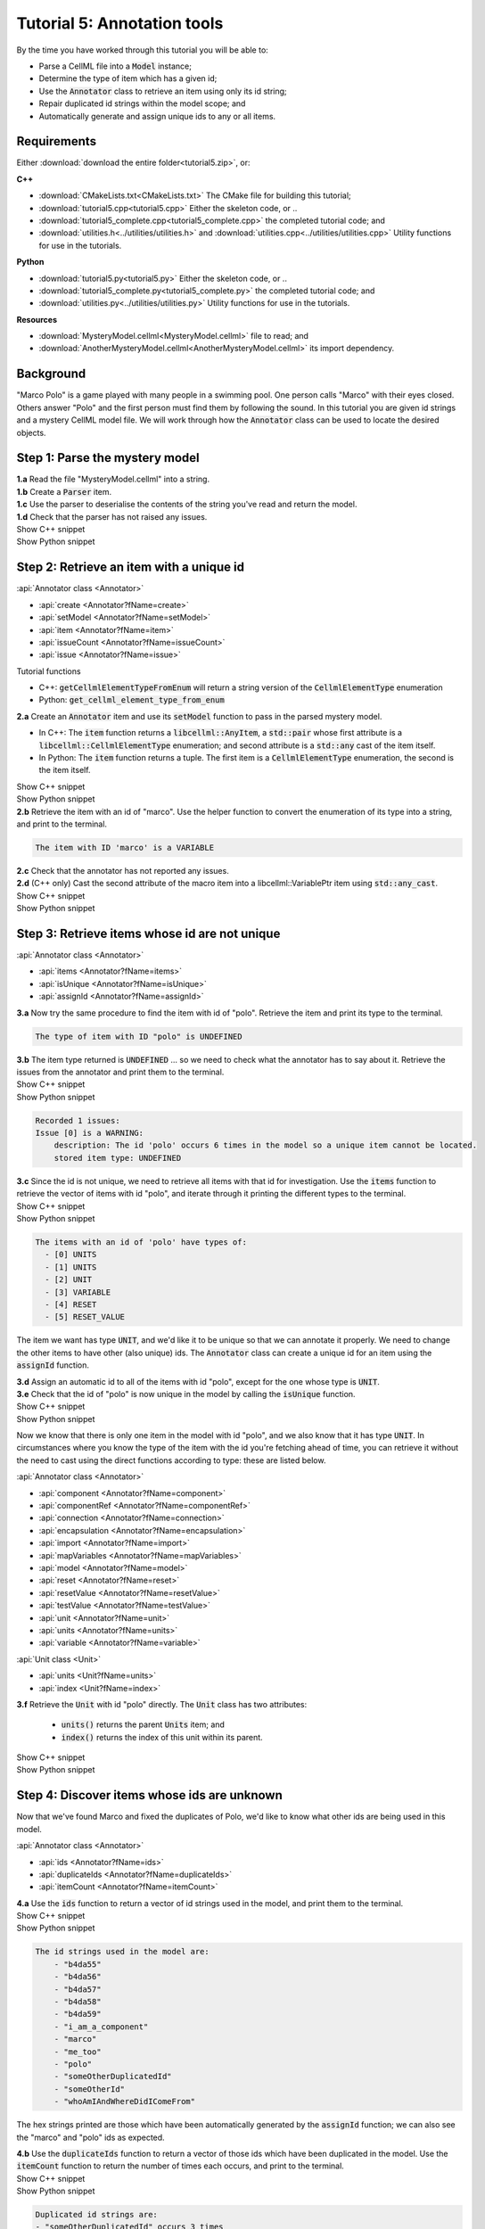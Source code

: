 ..  _tutorial5:

Tutorial 5: Annotation tools
============================

.. container:: shortlist

    By the time you have worked through this tutorial you will be able to:

    - Parse a CellML file into a :code:`Model` instance;
    - Determine the type of item which has a given id;
    - Use the :code:`Annotator` class to retrieve an item using only its id string;
    - Repair duplicated id strings within the model scope; and
    - Automatically generate and assign unique ids to any or all items.


Requirements
------------
Either :download:`download the entire folder<tutorial5.zip>`, or:

.. container:: shortlist   

    **C++**

    - :download:`CMakeLists.txt<CMakeLists.txt>` The CMake file for building this tutorial;
    - :download:`tutorial5.cpp<tutorial5.cpp>` Either the skeleton code, or ..
    - :download:`tutorial5_complete.cpp<tutorial5_complete.cpp>` the completed tutorial code; and
    - :download:`utilities.h<../utilities/utilities.h>` and :download:`utilities.cpp<../utilities/utilities.cpp>` Utility functions for use in the tutorials.

.. container:: shortlist

    **Python**

    - :download:`tutorial5.py<tutorial5.py>` Either the skeleton code, or ..
    - :download:`tutorial5_complete.py<tutorial5_complete.py>` the completed tutorial code; and
    - :download:`utilities.py<../utilities/utilities.py>`  Utility functions for use in the tutorials.

.. container:: shortlist

    **Resources**

    - :download:`MysteryModel.cellml<MysteryModel.cellml>` file to read; and
    - :download:`AnotherMysteryModel.cellml<AnotherMysteryModel.cellml>` its import dependency.

.. contents:: Contents
    :local:

Background
----------
"Marco Polo" is a game played with many people in a swimming pool.
One person calls "Marco" with their eyes closed.
Others answer "Polo" and the first person must find them by following the sound.
In this tutorial you are given id strings and a mystery CellML model file.
We will work through how the :code:`Annotator` class can be used to locate the desired objects.

Step 1: Parse the mystery model
-------------------------------

.. container:: dothis

    **1.a** Read the file "MysteryModel.cellml" into a string.

.. container:: dothis

    **1.b** Create a :code:`Parser` item.

.. container:: dothis

    **1.c** Use the parser to deserialise the contents of the string you've read and return the model.

.. container:: dothis

    **1.d** Check that the parser has not raised any issues.

.. container:: toggle

    .. container:: header

        Show C++ snippet

    .. literalinclude:: tutorial5_complete.cpp
        :language: c++
        :start-at: //  1.a
        :end-before: //  end 1

.. container:: toggle

    .. container:: header

        Show Python snippet

    .. literalinclude:: tutorial5_complete.py
        :language: python
        :start-at: #  1.a
        :end-before: #  end 1


Step 2: Retrieve an item with a unique id
-----------------------------------------

.. container:: useful

    :api:`Annotator class <Annotator>`

    - :api:`create <Annotator?fName=create>`
    - :api:`setModel <Annotator?fName=setModel>`
    - :api:`item <Annotator?fName=item>`
    - :api:`issueCount <Annotator?fName=issueCount>`
    - :api:`issue <Annotator?fName=issue>`

    Tutorial functions

    - C++: :code:`getCellmlElementTypeFromEnum` will return a string version of the :code:`CellmlElementType` enumeration
    - Python: :code:`get_cellml_element_type_from_enum`

.. container:: dothis

    **2.a** Create an :code:`Annotator` item and use its :code:`setModel` function to pass in the parsed mystery model.

    - In C++: The :code:`item` function returns a :code:`libcellml::AnyItem`, a :code:`std::pair` whose first attribute is a :code:`libcellml::CellmlElementType` enumeration; and second attribute is a :code:`std::any` cast of the item itself.
    - In Python: The :code:`item` function returns a tuple.
      The first item is a :code:`CellmlElementType` enumeration, the second is the item itself.

.. container:: toggle

    .. container:: header

        Show C++ snippet

    .. literalinclude:: tutorial5_complete.cpp
        :language: c++
        :start-at: //  2.a
        :end-before: //  end 2.a

.. container:: toggle

    .. container:: header

        Show Python snippet

    .. literalinclude:: tutorial5_complete.py
        :language: python
        :start-at: #  2.a
        :end-before: #  end 2.a

.. container:: dothis

    **2.b** Retrieve the item with an id of "marco".
    Use the helper function to convert the enumeration of its type into a string, and print to the terminal.
    
.. code-block:: text

    The item with ID 'marco' is a VARIABLE

.. container:: dothis

    **2.c** Check that the annotator has not reported any issues.

.. container:: dothis

    **2.d** (C++ only) Cast the second attribute of the macro item into a libcellml::VariablePtr item using :code:`std::any_cast`.

.. container:: toggle

    .. container:: header

        Show C++ snippet

    .. literalinclude:: tutorial5_complete.cpp
        :language: c++
        :start-at: //  2.b
        :end-before: //  end 2

.. container:: toggle

    .. container:: header

        Show Python snippet

    .. literalinclude:: tutorial5_complete.py
        :language: python
        :start-at: #  2.b
        :end-before: #  end 2

Step 3: Retrieve items whose id are not unique
----------------------------------------------

.. container:: useful

    :api:`Annotator class <Annotator>`

    - :api:`items <Annotator?fName=items>`
    - :api:`isUnique <Annotator?fName=isUnique>`
    - :api:`assignId <Annotator?fName=assignId>`

.. container:: dothis

    **3.a** Now try the same procedure to find the item with id of "polo".
    Retrieve the item and print its type to the terminal.
    
.. code-block:: text

    The type of item with ID "polo" is UNDEFINED

.. container:: dothis

    **3.b** The item type returned is :code:`UNDEFINED` ... so we need to check what the annotator has to say about it. 
    Retrieve the issues from the annotator and print them to the terminal.

.. container:: toggle

    .. container:: header

        Show C++ snippet

    .. literalinclude:: tutorial5_complete.cpp
        :language: c++
        :start-at: //  3.a
        :end-before: //  end 3.b

.. container:: toggle

    .. container:: header

        Show Python snippet

    .. literalinclude:: tutorial5_complete.py
        :language: python
        :start-at: #  3.a
        :end-before: #  end 3.b

.. code-block:: text

    Recorded 1 issues:
    Issue [0] is a WARNING:
        description: The id 'polo' occurs 6 times in the model so a unique item cannot be located.
        stored item type: UNDEFINED

.. container:: dothis

    **3.c** Since the id is not unique, we need to retrieve all items with that id for investigation.
    Use the :code:`items` function to retrieve the vector of items with id "polo", and iterate through it printing the different types to the terminal.

.. container:: toggle

    .. container:: header

        Show C++ snippet

    .. literalinclude:: tutorial5_complete.cpp
        :language: c++
        :start-at: //  3.c
        :end-before: //  end 3.c

.. container:: toggle

    .. container:: header

        Show Python snippet

    .. literalinclude:: tutorial5_complete.py
        :language: python
        :start-at: #  3.c
        :end-before: #  end 3.c
    
.. code-block:: text

    The items with an id of 'polo' have types of:
      - [0] UNITS
      - [1] UNITS
      - [2] UNIT
      - [3] VARIABLE
      - [4] RESET
      - [5] RESET_VALUE

The item we want has type :code:`UNIT`, and we'd like it to be unique so that we can annotate it properly.
We need to change the other items to have other (also unique) ids.
The :code:`Annotator` class can create a unique id for an item using the :code:`assignId` function.

.. container:: dothis

    **3.d** Assign an automatic id to all of the items with id "polo", except for the one whose type is :code:`UNIT`.

.. container:: dothis

    **3.e** Check that the id of "polo" is now unique in the model by calling the :code:`isUnique` function.

.. container:: toggle

    .. container:: header

        Show C++ snippet

    .. literalinclude:: tutorial5_complete.cpp
        :language: c++
        :start-at: //  3.d
        :end-before: //  end 3.e

.. container:: toggle

    .. container:: header

        Show Python snippet

    .. literalinclude:: tutorial5_complete.py
        :language: python
        :start-at: #  3.d
        :end-before: #  end 3.e

Now we know that there is only one item in the model with id "polo", and we also know that it has type :code:`UNIT`.
In circumstances where you know the type of the item with the id you're fetching ahead of time, you can retrieve it without the need to cast using the direct functions according to type: these are listed below.

.. container:: useful

    :api:`Annotator class <Annotator>`

    - :api:`component <Annotator?fName=component>`
    - :api:`componentRef <Annotator?fName=componentRef>`
    - :api:`connection <Annotator?fName=connection>`
    - :api:`encapsulation <Annotator?fName=encapsulation>`
    - :api:`import <Annotator?fName=import>`
    - :api:`mapVariables <Annotator?fName=mapVariables>`
    - :api:`model <Annotator?fName=model>`
    - :api:`reset <Annotator?fName=reset>`
    - :api:`resetValue <Annotator?fName=resetValue>`
    - :api:`testValue <Annotator?fName=testValue>`
    - :api:`unit <Annotator?fName=unit>`
    - :api:`units <Annotator?fName=units>`
    - :api:`variable <Annotator?fName=variable>`

    :api:`Unit class <Unit>`

    - :api:`units <Unit?fName=units>`
    - :api:`index <Unit?fName=index>`

.. container:: dothis

    **3.f** Retrieve the :code:`Unit` with id "polo" directly.
    The :code:`Unit` class has two attributes:

        - :code:`units()` returns the parent :code:`Units` item; and
        - :code:`index()` returns the index of this unit within its parent.

.. container:: toggle

    .. container:: header

        Show C++ snippet

    .. literalinclude:: tutorial5_complete.cpp
        :language: c++
        :start-at: //  3.f
        :end-before: //  end 3

.. container:: toggle

    .. container:: header

        Show Python snippet

    .. literalinclude:: tutorial5_complete.py
        :language: python
        :start-at: #  3.f
        :end-before: #  end 3
    
Step 4: Discover items whose ids are unknown
--------------------------------------------
Now that we've found Marco and fixed the duplicates of Polo, we'd like to know what other ids are being used in this model.

.. container:: useful

    :api:`Annotator class <Annotator>`

    - :api:`ids <Annotator?fName=ids>`
    - :api:`duplicateIds <Annotator?fName=duplicateIds>`
    - :api:`itemCount <Annotator?fName=itemCount>`

.. container:: dothis

    **4.a** Use the :code:`ids` function to return a vector of id strings used in the model, and print them to the terminal.

.. container:: toggle

    .. container:: header

        Show C++ snippet

    .. literalinclude:: tutorial5_complete.cpp
        :language: c++
        :start-at: //  4.a
        :end-before: //  end 4.a

.. container:: toggle

    .. container:: header

        Show Python snippet

    .. literalinclude:: tutorial5_complete.py
        :language: python
        :start-at: #  4.a
        :end-before: #  end 4.a

.. code-block:: text

    The id strings used in the model are:
        - "b4da55"
        - "b4da56"
        - "b4da57"
        - "b4da58"
        - "b4da59"
        - "i_am_a_component"
        - "marco"
        - "me_too"
        - "polo"
        - "someOtherDuplicatedId"
        - "someOtherId"
        - "whoAmIAndWhereDidIComeFrom"

The hex strings printed are those which have been automatically generated by the :code:`assignId` function; we can also see the "marco" and "polo" ids as expected.

.. container:: dothis

    **4.b** Use the :code:`duplicateIds` function to return a vector of those ids which have been duplicated in the model.
    Use the :code:`itemCount` function to return the number of times each occurs, and print to the terminal.

.. container:: toggle

    .. container:: header

        Show C++ snippet

    .. literalinclude:: tutorial5_complete.cpp
        :language: c++
        :start-at: //  4.b
        :end-before: //  end 4

.. container:: toggle

    .. container:: header

        Show Python snippet

    .. literalinclude:: tutorial5_complete.py
        :language: python
        :start-at: #  4.b
        :end-before: #  end 4

.. code-block:: text

    Duplicated id strings are:
    - "someOtherDuplicatedId" occurs 3 times

Step 5: Trace provenance of imported items
------------------------------------------

The final step is to make sure that imported items can have their annotations tracked back to their sources too.  

.. container:: useful

    :api:`Importer class <Importer>`

    - :api:`create <Importer?fName=create>`
    - :api:`resolveImports <Importer?fName=resolveImports>`

    :api:`ImportedEntity class <ImportedEntity>` (applies to both the :code:`Units` and the :code:`Component` class)

    - :api:`isImport <ImportedEntity?fName=isImport>`
    - :api:`importReference <ImportedEntity?fName=importReference>`
    - :api:`importSource <ImportedEntity?fName=importSource>`

    :api:`ImportSource class <ImportSource>`

    - :api:`model <ImportSource?fName=model>`
    - :api:`url <ImportSource?fName=url>`

.. container:: dothis

    **5.a** Retrieve an item with id of "whoAmIAndWhereDidIComeFrom" and print its item type to the terminal.
    
.. code-block:: text

    The type of item with ID "whoAmIAndWhereDidIComeFrom" is UNITS

.. container:: dothis

    **5.b** Cast it into a CellML item of the appropriate type.

.. container:: dothis

    **5.c** Use its :code:`isImport()` function to verify that it is imported.

.. container:: dothis

    **5.d** Create an :code:`Importer` instance and use it to resolve this model's imports.
    Check that it has not raised any issues.

.. container:: toggle

    .. container:: header

        Show C++ snippet

    .. literalinclude:: tutorial5_complete.cpp
        :language: c++
        :start-at: //  5.a
        :end-before: //  5.e

.. container:: toggle

    .. container:: header

        Show Python snippet

    .. literalinclude:: tutorial5_complete.py
        :language: python
        :start-at: #  5.a
        :end-before: #  5.e

.. container:: dothis

    **5.e** Retrieve all the information needed to locate any annotations on the original item:

    - the URL from which it was imported; and
    - the id of the item in the original model.
    
    Print these to the terminal.
    
.. container:: toggle

    .. container:: header

        Show C++ snippet

    .. literalinclude:: tutorial5_complete.cpp
        :language: c++
        :start-at: //  5.e
        :end-before: //  end 5

.. container:: toggle

    .. container:: header

        Show Python snippet

    .. literalinclude:: tutorial5_complete.py
        :language: python
        :start-at: #  5.e
        :end-before: #  end 5

.. code-block:: text

    The units with id "whoAmIAndWhereDidIComeFrom" came from:
    - url: AnotherMysteryModel.cellml
    - id: i_am_a_units_item

Step 6: Bulk operations
-----------------------

.. container:: dothis

    **6.a** Loop through all of the model's components and print their id to the terminal.
    Use the :code:`assignIds` function with an item type of :code:`libcellml::CellmlElementType::COMPONENT` to give all of the items of that type a new unique id.
    Print the ids again and notice that the blanks have been filled with automatically generated strings, but existing ids are unchanged. 

.. container:: toggle

    .. container:: header

        Show C++ snippet

    .. literalinclude:: tutorial5_complete.cpp
        :language: c++
        :start-at: //  6.a
        :end-before: //  6.b

.. container:: toggle

    .. container:: header

        Show Python snippet

    .. literalinclude:: tutorial5_complete.py
        :language: python
        :start-at: #  6.a
        :end-before: #  6.b

.. code-block:: text

    Before automatic assignment the components have ids:
        - "i_am_a_component"
        - ""
        - ""
        - ""
        - "me_too"
        - ""

    After automatic assignment the components have ids:
        - "i_am_a_component"
        - "b4da5a"
        - "b4da5b"
        - "b4da5c"
        - "me_too"
        - "b4da5d"

Finally, we decide that it's too cold for swimming, and want to nuke all the ids and go home.

.. container:: useful

    :api:`Annotator class <Annotator>`

    - :api:`clearAllIds <Annotator?fName=clearAllIds>`
    - :api:`assignAllIds <Annotator?fName=clearAllIds>`

.. container:: dothis

    **6.b** Use the :code:`clearAllIds` function to completely remove all id strings from the model.
    Check that they have gone by repeating step 4.a to print any ids to the terminal.

.. code-block:: text

    There are 0 ids in the model.

Go looking for Marco, but he's gone home already.

.. container:: dothis

    **6.c** Retrieve the item with id "marco" and print its type to the terminal.
    Retrieve and print any issues in the annotator to the terminal.

.. code-block:: text

    The type of item with ID "marco" is UNDEFINED

    The Annotator has found 1 issues:
    Warning[0]:
        Description: Could not find an item with an id of 'marco' in the model.

Now you regret nuking our friends and make plans to return tomorrow and annotate everything.  

.. container:: dothis

    **6.d** Use the :code:`assignAllIds` function to give an automatic id to everything which doesn't already have one (which is everything now!).

.. container:: dothis

    **6.e** Try to retrieve duplicated ids from the annotator as in step 4.b, and check that it returns an empty list.
    
.. code-block:: container

    There are 0 duplicated ids in the model.

.. container:: toggle

    .. container:: header

        Show C++ snippet

    .. literalinclude:: tutorial5_complete.cpp
        :language: c++
        :start-at: //  6.b
        :end-before: //  end 6

.. container:: toggle

    .. container:: header

        Show Python snippet

    .. literalinclude:: tutorial5_complete.py
        :language: python
        :start-at: #  6.b
        :end-before: #  end 6
